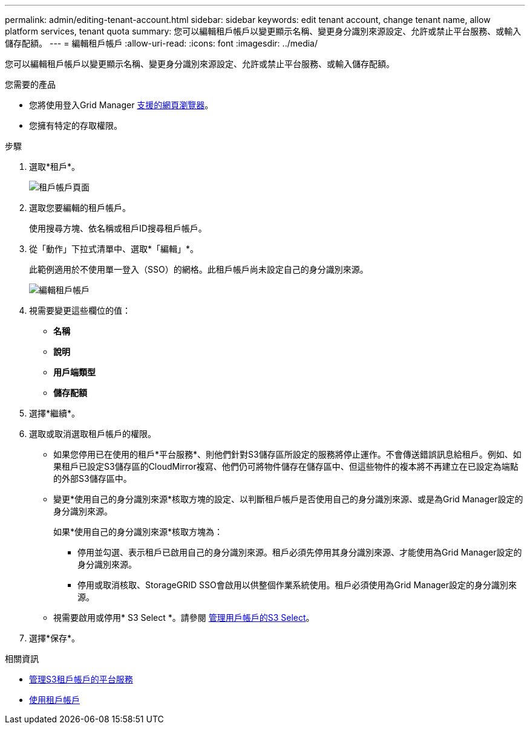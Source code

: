 ---
permalink: admin/editing-tenant-account.html 
sidebar: sidebar 
keywords: edit tenant account, change tenant name, allow platform services, tenant quota 
summary: 您可以編輯租戶帳戶以變更顯示名稱、變更身分識別來源設定、允許或禁止平台服務、或輸入儲存配額。 
---
= 編輯租戶帳戶
:allow-uri-read: 
:icons: font
:imagesdir: ../media/


[role="lead"]
您可以編輯租戶帳戶以變更顯示名稱、變更身分識別來源設定、允許或禁止平台服務、或輸入儲存配額。

.您需要的產品
* 您將使用登入Grid Manager xref:../admin/web-browser-requirements.adoc[支援的網頁瀏覽器]。
* 您擁有特定的存取權限。


.步驟
. 選取*租戶*。
+
image::../media/tenant_accounts_page.png[租戶帳戶頁面]

. 選取您要編輯的租戶帳戶。
+
使用搜尋方塊、依名稱或租戶ID搜尋租戶帳戶。

. 從「動作」下拉式清單中、選取*「編輯」*。
+
此範例適用於不使用單一登入（SSO）的網格。此租戶帳戶尚未設定自己的身分識別來源。

+
image::../media/edit_tenant_account.png[編輯租戶帳戶]

. 視需要變更這些欄位的值：
+
** *名稱*
** *說明*
** *用戶端類型*
** *儲存配額*


. 選擇*繼續*。
. 選取或取消選取租戶帳戶的權限。
+
** 如果您停用已在使用的租戶*平台服務*、則他們針對S3儲存區所設定的服務將停止運作。不會傳送錯誤訊息給租戶。例如、如果租戶已設定S3儲存區的CloudMirror複寫、他們仍可將物件儲存在儲存區中、但這些物件的複本將不再建立在已設定為端點的外部S3儲存區中。
** 變更*使用自己的身分識別來源*核取方塊的設定、以判斷租戶帳戶是否使用自己的身分識別來源、或是為Grid Manager設定的身分識別來源。
+
如果*使用自己的身分識別來源*核取方塊為：

+
*** 停用並勾選、表示租戶已啟用自己的身分識別來源。租戶必須先停用其身分識別來源、才能使用為Grid Manager設定的身分識別來源。
*** 停用或取消核取、StorageGRID SSO會啟用以供整個作業系統使用。租戶必須使用為Grid Manager設定的身分識別來源。


** 視需要啟用或停用* S3 Select *。請參閱 xref:manage-s3-select-for-tenant-accounts.adoc[管理用戶帳戶的S3 Select]。


. 選擇*保存*。


.相關資訊
* xref:manage-platform-services-for-tenants.adoc[管理S3租戶帳戶的平台服務]
* xref:../tenant/index.adoc[使用租戶帳戶]


